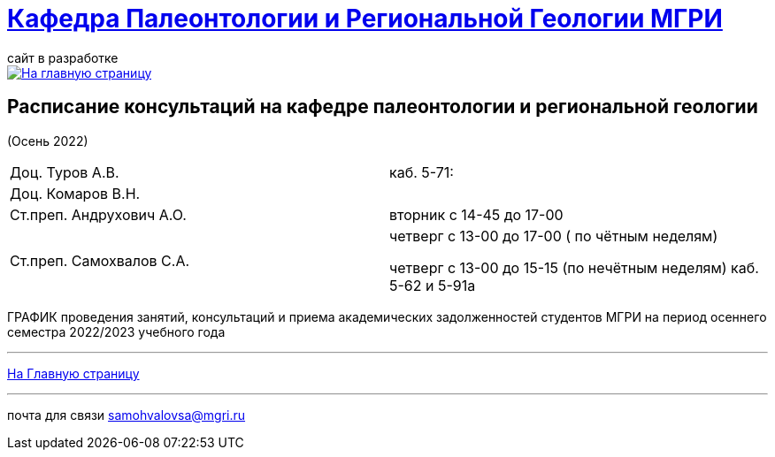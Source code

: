 = https://mgri-university.github.io/reggeo/index.html[Кафедра Палеонтологии и Региональной Геологии МГРИ]
сайт в разработке 
:imagesdir: images

[link=https://mgri-university.github.io/reggeo/index.html]
image::emb2010.jpg[На главную страницу] 



== Расписание консультаций на кафедре палеонтологии и региональной геологии 
(Осень 2022)

|===

|Доц. Туров А.В.|
 каб. 5-71:


//Идентификатор конференции: 711 2251 0346

//Код доступа: mQp9Nz

|Доц. Комаров В.Н.|

|Ст.преп. Андрухович А.О.| вторник с 14-45 до 17-00

|Ст.преп. Самохвалов С.А.| четверг с 13-00 до 17-00 ( по чётным неделям)
 
 четверг с 13-00 до 15-15  (по нечётным неделям)
каб. 5-62 и 5-91а

|===

ГРАФИК проведения занятий, консультаций и приема академических задолженностей студентов МГРИ
на период осеннего семестра 2022/2023 учебного года 
//https://mgri-university.github.io/reggeo/images/prisutstvie_prepodavatelei.pdf[скачать]
//|===
//|№	|тип |Название	|ссылка	
//| 1 |расписание |Расписание консультаций в январе 2021|https://mgri-university.github.io/reggeo/images/raspisanie_consult.docx[Скачать]
//
//|===

//////////////////////////////////////////
[#img-sunset]
.График приёма задолженностейй/Консультаций преп.Самохвалов С.А.
[link=https://mgri-university.github.io/reggeo/images/graph_2021.jpg]
image::graph_2021.jpg[graphik,600,400]

//////////////////////////////////////////


''''
https://mgri-university.github.io/reggeo/index.html[На Главную страницу]

''''


почта для связи samohvalovsa@mgri.ru